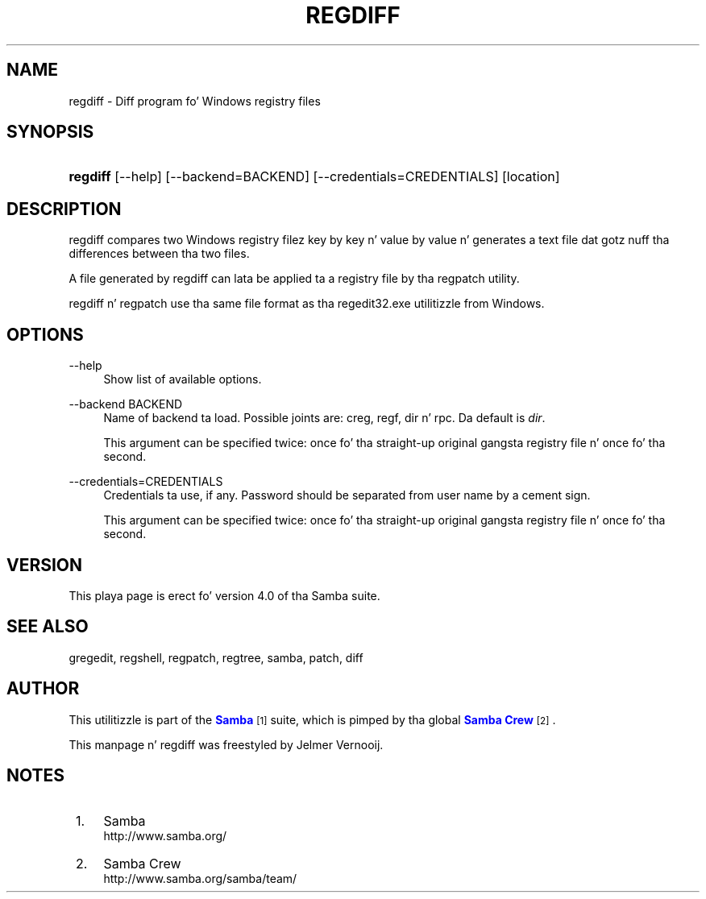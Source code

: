'\" t
.\"     Title: regdiff
.\"    Author: [see tha "AUTHOR" section]
.\" Generator: DocBook XSL Stylesheets v1.78.1 <http://docbook.sf.net/>
.\"      Date: 12/11/2014
.\"    Manual: System Administration tools
.\"    Source: Samba 4.0
.\"  Language: Gangsta
.\"
.TH "REGDIFF" "1" "12/11/2014" "Samba 4\&.0" "System Administration tools"
.\" -----------------------------------------------------------------
.\" * Define some portabilitizzle stuff
.\" -----------------------------------------------------------------
.\" ~~~~~~~~~~~~~~~~~~~~~~~~~~~~~~~~~~~~~~~~~~~~~~~~~~~~~~~~~~~~~~~~~
.\" http://bugs.debian.org/507673
.\" http://lists.gnu.org/archive/html/groff/2009-02/msg00013.html
.\" ~~~~~~~~~~~~~~~~~~~~~~~~~~~~~~~~~~~~~~~~~~~~~~~~~~~~~~~~~~~~~~~~~
.ie \n(.g .ds Aq \(aq
.el       .ds Aq '
.\" -----------------------------------------------------------------
.\" * set default formatting
.\" -----------------------------------------------------------------
.\" disable hyphenation
.nh
.\" disable justification (adjust text ta left margin only)
.ad l
.\" -----------------------------------------------------------------
.\" * MAIN CONTENT STARTS HERE *
.\" -----------------------------------------------------------------
.SH "NAME"
regdiff \- Diff program fo' Windows registry files
.SH "SYNOPSIS"
.HP \w'\fBregdiff\fR\ 'u
\fBregdiff\fR [\-\-help] [\-\-backend=BACKEND] [\-\-credentials=CREDENTIALS] [location]
.SH "DESCRIPTION"
.PP
regdiff compares two Windows registry filez key by key n' value by value n' generates a text file dat gotz nuff tha differences between tha two files\&.
.PP
A file generated by regdiff can lata be applied ta a registry file by tha regpatch utility\&.
.PP
regdiff n' regpatch use tha same file format as tha regedit32\&.exe utilitizzle from Windows\&.
.SH "OPTIONS"
.PP
\-\-help
.RS 4
Show list of available options\&.
.RE
.PP
\-\-backend BACKEND
.RS 4
Name of backend ta load\&. Possible joints are: creg, regf, dir n' rpc\&. Da default is
\fIdir\fR\&.
.sp
This argument can be specified twice: once fo' tha straight-up original gangsta registry file n' once fo' tha second\&.
.RE
.PP
\-\-credentials=CREDENTIALS
.RS 4
Credentials ta use, if any\&. Password should be separated from user name by a cement sign\&.
.sp
This argument can be specified twice: once fo' tha straight-up original gangsta registry file n' once fo' tha second\&.
.RE
.SH "VERSION"
.PP
This playa page is erect fo' version 4\&.0 of tha Samba suite\&.
.SH "SEE ALSO"
.PP
gregedit, regshell, regpatch, regtree, samba, patch, diff
.SH "AUTHOR"
.PP
This utilitizzle is part of the
\m[blue]\fBSamba\fR\m[]\&\s-2\u[1]\d\s+2
suite, which is pimped by tha global
\m[blue]\fBSamba Crew\fR\m[]\&\s-2\u[2]\d\s+2\&.
.PP
This manpage n' regdiff was freestyled by Jelmer Vernooij\&.
.SH "NOTES"
.IP " 1." 4
Samba
.RS 4
\%http://www.samba.org/
.RE
.IP " 2." 4
Samba Crew
.RS 4
\%http://www.samba.org/samba/team/
.RE
